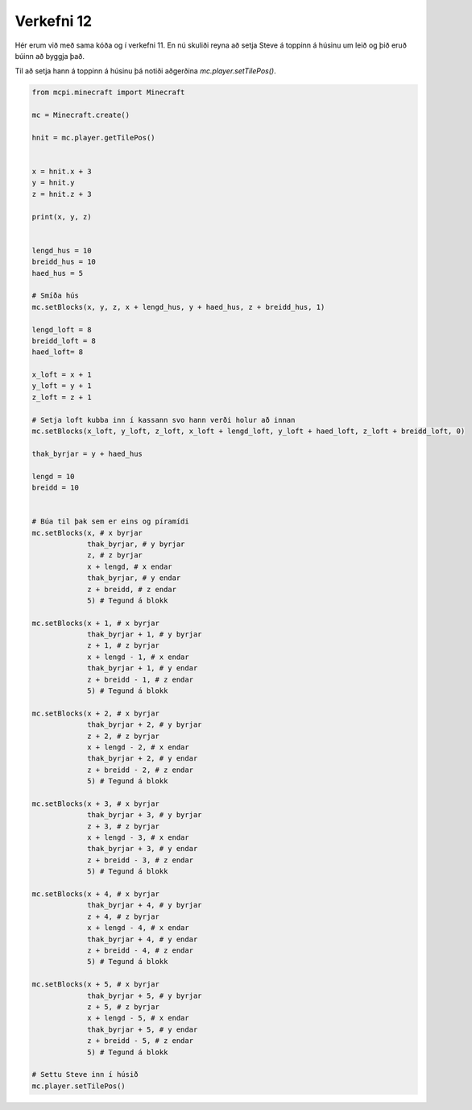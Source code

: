 .. _verkefni12:

Verkefni 12
===========

Hér erum við með sama kóða og í verkefni 11. En nú skuliði reyna að setja Steve á toppinn á húsinu um leið og þið eruð búinn að byggja það.

Til að setja hann á toppinn á húsinu þá notiði aðgerðina *mc.player.setTilePos()*.


.. image:: /images/cube-roof-pyramid.jpg


.. code-block:: python
    
    from mcpi.minecraft import Minecraft

    mc = Minecraft.create()

    hnit = mc.player.getTilePos()


    x = hnit.x + 3
    y = hnit.y
    z = hnit.z + 3

    print(x, y, z)


    lengd_hus = 10
    breidd_hus = 10
    haed_hus = 5

    # Smíða hús
    mc.setBlocks(x, y, z, x + lengd_hus, y + haed_hus, z + breidd_hus, 1)

    lengd_loft = 8
    breidd_loft = 8
    haed_loft= 8

    x_loft = x + 1
    y_loft = y + 1
    z_loft = z + 1

    # Setja loft kubba inn í kassann svo hann verði holur að innan
    mc.setBlocks(x_loft, y_loft, z_loft, x_loft + lengd_loft, y_loft + haed_loft, z_loft + breidd_loft, 0)

    thak_byrjar = y + haed_hus

    lengd = 10
    breidd = 10


    # Búa til þak sem er eins og píramídi
    mc.setBlocks(x, # x byrjar
                 thak_byrjar, # y byrjar
                 z, # z byrjar
                 x + lengd, # x endar
                 thak_byrjar, # y endar
                 z + breidd, # z endar
                 5) # Tegund á blokk

    mc.setBlocks(x + 1, # x byrjar
                 thak_byrjar + 1, # y byrjar
                 z + 1, # z byrjar
                 x + lengd - 1, # x endar
                 thak_byrjar + 1, # y endar
                 z + breidd - 1, # z endar
                 5) # Tegund á blokk

    mc.setBlocks(x + 2, # x byrjar
                 thak_byrjar + 2, # y byrjar
                 z + 2, # z byrjar
                 x + lengd - 2, # x endar
                 thak_byrjar + 2, # y endar
                 z + breidd - 2, # z endar
                 5) # Tegund á blokk

    mc.setBlocks(x + 3, # x byrjar
                 thak_byrjar + 3, # y byrjar
                 z + 3, # z byrjar
                 x + lengd - 3, # x endar
                 thak_byrjar + 3, # y endar
                 z + breidd - 3, # z endar
                 5) # Tegund á blokk

    mc.setBlocks(x + 4, # x byrjar
                 thak_byrjar + 4, # y byrjar
                 z + 4, # z byrjar
                 x + lengd - 4, # x endar
                 thak_byrjar + 4, # y endar
                 z + breidd - 4, # z endar
                 5) # Tegund á blokk

    mc.setBlocks(x + 5, # x byrjar
                 thak_byrjar + 5, # y byrjar
                 z + 5, # z byrjar
                 x + lengd - 5, # x endar
                 thak_byrjar + 5, # y endar
                 z + breidd - 5, # z endar
                 5) # Tegund á blokk

    # Settu Steve inn í húsið
    mc.player.setTilePos()